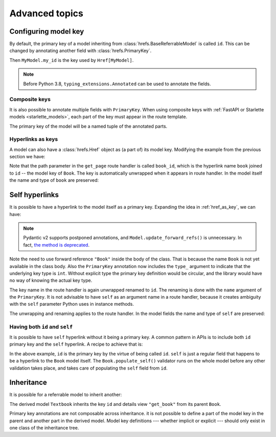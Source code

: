 .. testsetup:: *

   from fastapi import FastAPI
   from fastapi.middleware import Middleware
   from hrefs.starlette import HrefMiddleware, href_context

   app = FastAPI(middleware=[Middleware(HrefMiddleware)])
   context = href_context(app, base_url="http://example.com")
   context.__enter__()

.. testcleanup:: *

   context.__exit__(None, None, None)

.. _advanced:

Advanced topics
===============

.. _configure_key:

Configuring model key
---------------------

By default, the primary key of a model inheriting from
:class:`hrefs.BaseReferrableModel` is called ``id``. This can be changed by
annotating another field with :class:`hrefs.PrimaryKey`.

.. testcode:: primary_key_annotation

   from typing import Annotated
   from hrefs import Href, BaseReferrableModel, PrimaryKey
   from pydantic import parse_obj_as

   class MyModel(BaseReferrableModel):
       my_id: Annotated[int, PrimaryKey]

       class Config:
           details_view = "get_my_model"

   @app.get("/my_models/{my_id}")
   def get_my_model(my_id: int) -> MyModel:
       ...

Then ``MyModel.my_id`` is the key used by ``Href[MyModel]``.

.. doctest:: primary_key_annotation

   >>> model = MyModel(my_id=1)
   >>> model.get_key()
   1
   >>> parse_obj_as(Href[MyModel], model)
   Href(key=1, url=AnyHttpUrl(...'http://example.com/my_models/1'...))

.. note::

   Before Python 3.8, ``typing_extensions.Annotated`` can be used to annotate
   the fields.

Composite keys
..............

It is also possible to annotate multiple fields with ``PrimaryKey``. When using
composite keys with :ref:`FastAPI or Starlette models <starlette_models>`, each
part of the key must appear in the route template.

.. testcode:: composite_key

   from typing import Annotated
   from hrefs import Href, BaseReferrableModel, PrimaryKey
   from pydantic import parse_obj_as

   class Page(BaseReferrableModel):
       book_id: Annotated[int, PrimaryKey]
       page_number: Annotated[int, PrimaryKey]

       class Config:
           details_view = "get_page"

   @app.get("/books/{book_id}/pages/{page_number}")
   def get_page(book_id: int, page_number: int) -> Page:
       ...

The primary key of the model will be a named tuple of the annotated parts.

.. doctest:: composite_key

   >>> page = Page(book_id=1, page_number=123)
   >>> page.get_key()
   key(book_id=1, page_number=123)
   >>> parse_obj_as(Href[Page], page)
   Href(key=key(book_id=1, page_number=123), url=AnyHttpUrl(...'http://example.com/books/1/pages/123'...))

.. _href_as_key:

Hyperlinks as keys
..................

A model can also have a :class:`hrefs.Href` object as (a part of) its model key.
Modifying the example from the previous section we have:

.. testcode:: href_as_key

   from typing import Annotated
   from hrefs import Href, BaseReferrableModel, PrimaryKey
   from pydantic import parse_obj_as

   class Book(BaseReferrableModel):
       id: int

       class Config:
           details_view = "get_book"

   class Page(BaseReferrableModel):
       book: Annotated[Href[Book], PrimaryKey]
       page_number: Annotated[int, PrimaryKey]

       class Config:
           details_view = "get_page"

   @app.get("/books/{id}")
   def get_book(id: int) -> Book:
       ...

   @app.get("/books/{book_id}/pages/{page_number}")
   def get_page(book_id: int, page_number: int) -> Page:
       ...

Note that the path parameter in the ``get_page`` route handler is called
``book_id``, which is the hyperlink name ``book`` joined to ``id`` -- the model
key of ``Book``. The key is automatically unwrapped when it appears in route
handler. In the model itself the name and type of ``book`` are preserved:

.. doctest:: href_as_key

   >>> page = Page(book=1, page_number=123)
   >>> page.get_key()
   key(book=Href(key=1, url=AnyHttpUrl(...'http://example.com/books/1'...)), page_number=123)
   >>> href = parse_obj_as(Href[Page], page)
   >>> href.key
   key(book=Href(key=1, url=AnyHttpUrl(...'http://example.com/books/1'...)), page_number=123)
   >>> href.url
   AnyHttpUrl(...'http://example.com/books/1/pages/123'...)

.. _self_hrefs:

Self hyperlinks
---------------

It is possible to have a hyperlink to the model itself as a primary
key. Expanding the idea in :ref:`href_as_key`, we can have:

.. testcode:: self_hrefs

   from typing import Annotated
   from hrefs import Href, BaseReferrableModel, PrimaryKey
   from pydantic import parse_obj_as

   class Book(BaseReferrableModel):
       self: Annotated[Href["Book"], PrimaryKey(type_=int, name="id")]

       class Config:
           details_view = "get_book"

   Book.update_forward_refs()

   @app.get("/books/{id}")
   def get_book(id: int) -> Book:
       ...

.. note::

   Pydantic v2 supports postponed annotations, and
   ``Model.update_forward_refs()`` is unnecessary. In fact, `the method is
   deprecated <https://docs.pydantic.dev/latest/migration/>`_.

Note the need to use forward reference ``"Book"`` inside the body of the
class. That is because the name ``Book`` is not yet available in the class
body. Also the ``PrimaryKey`` annotation now includes the ``type_`` argument to
indicate that the underlying key type is ``int``. Without explicit type the
primary key definition would be circular, and the library would have no way of
knowing the actual key type.

The key name in the route handler is again unwrapped renamed to ``id``. The
renaming is done with the ``name`` argument of the ``PrimaryKey``. It is not
advisable to have ``self`` as an argument name in a route handler, because it
creates ambiguity with the ``self`` parameter Python uses in instance methods.

The unwrapping and renaming applies to the route handler. In the model fields
the name and type of ``self`` are preserved:

.. doctest:: self_hrefs

   >>> book = Book(self=1)
   >>> book.get_key()
   1
   >>> book
   Book(self=Href(key=1, url=AnyHttpUrl(...'http://example.com/books/1'...)))
   >>> parse_obj_as(Href[Book], book)
   Href(key=1, url=AnyHttpUrl(...'http://example.com/books/1'...))

Having both ``id`` and ``self``
...............................

It is possible to have ``self`` hyperlink without it being a primary key. A
common pattern in APIs is to include both ``id`` primary key and the ``self``
hyperlink. A recipe to achieve that is:

.. testcode:: id_and_self

   from hrefs import Href, BaseReferrableModel
   from pydantic import root_validator, parse_obj_as

   class Book(BaseReferrableModel):
       id: int
       self: Href["Book"]

       @root_validator(pre=True, allow_reuse=True)
       def populate_self(cls, values):
           values["self"] = values["id"]
           return values

       class Config:
           details_view = "get_book"

   Book.update_forward_refs()

   @app.get("/books/{id}")
   def get_book(id: int) -> Book:
       ...

In the above example, ``id`` is the primary key by the virtue of being called
``id``. ``self`` is just a regular field that happens to be a hyperlink to the
``Book`` model itself. The ``Book.populate_self()`` validator runs on the whole
model before any other validation takes place, and takes care of populating the
``self`` field from ``id``.

.. doctest:: id_and_self

   >>> book = Book(id=1)
   >>> book
   Book(id=1, self=Href(key=1, url=AnyHttpUrl(...'http://example.com/books/1'...)))

Inheritance
-----------

It is possible for a referrable model to inherit another:

.. testcode:: inheritance

   from hrefs import Href, BaseReferrableModel
   from pydantic import parse_obj_as

   class Book(BaseReferrableModel):
       id: int
       title: str

   class Textbook(Book):
       subject: str

       class Config:
           details_view = "get_textbook"

   @app.get("/textbooks/{id}")
   def get_textbook(id: int) -> Textbook:
       ...

The derived model ``Textbook`` inherits the key ``id`` and details view
``"get_book"`` from its parent ``Book``.

.. doctest:: inheritance

   >>> textbook = Textbook(id=1, title="Introduction to hrefs", subject="hrefs")
   >>> textbook.get_key()
   1
   >>> parse_obj_as(Href[Textbook], textbook)
   Href(key=1, url=AnyHttpUrl(...'http://example.com/textbooks/1'...))

Primary key annotations are not composable across inheritance. it is not
possible to define a part of the model key in the parent and another part in the
derived model. Model key definitions --- whether implicit or explicit --- should
only exist in one class of the inheritance tree.
